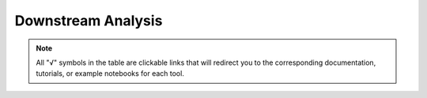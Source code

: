 Downstream Analysis
============================================

.. note:: All "√" symbols in the table are clickable links that will redirect you to the corresponding documentation, tutorials, or example notebooks for each tool.

.. raw:: html

    <style>
        /* 表格容器样式 */
    .wy-table-responsive {
        margin: 20px 0;
        overflow: visible;  /* 改为visible以避免出现双滚动条 */
        position: relative;
    }

    /* 表格主体样式 */
    .custom-table-container {
        max-height: 80vh;
        overflow-y: auto;
        overflow-x: auto;
        position: relative;
        margin-bottom: 24px;
        border: 1px solid #ddd;
        border-radius: 4px;
    }

    /* 美化滚动条 */
    .custom-table-container::-webkit-scrollbar {
        width: 10px;
        height: 10px;
    }

    .custom-table-container::-webkit-scrollbar-track {
        background: #f1f1f1;
        border-radius: 5px;
    }

    .custom-table-container::-webkit-scrollbar-thumb {
        background: #888;
        border-radius: 5px;
    }

    .custom-table-container::-webkit-scrollbar-thumb:hover {
        background: #555;
    }

    /* 保持其他原有样式 */
    .custom-table {
        width: 100%;
        border-collapse: collapse;
        position: relative;
    }

    .custom-table th, .custom-table td {
        text-align: center;
        vertical-align: middle;
        padding: 8px;
        border: 1px solid #ddd;
        min-width: 100px;
    }

    /* 固定表头和第一列的样式保持不变 */
    .custom-table thead tr th {
        position: sticky;
        top: 0;
        background: white;
        z-index: 2;
    }

    .custom-table td:first-of-type {
        position: sticky;
        left: 0;
        background: white;
        z-index: 1;
        border: 1px solid #ddd;
        min-width: 150px;
        max-width: 200px;
        white-space: normal;
        box-shadow: 2px 0 5px rgba(0,0,0,0.1);
    }

    </style>
    <div class="custom-table-container">
    <table class="custom-table">
        <thead>
            <tr>
                <th></th>
                <th></th>
                <th>velocyto</th>
                <th>scVelo</th>
                <th>VeloAE</th>
                <th>Dynamo</th>
                <th>VeloVAE</th>
                <th>MultiVelo</th>
                <th>UniTVelo</th>
                <th>DeepVelo (VAE)</th>
                <th>cellDancer</th>
                <th>PhyloVelo</th>
                <th>veloVI</th>
                <th>LatentVelo</th>
                <th>DeepVelo (GCN)</th>
                <th>TFvelo</th>
                <th>STT</th>
            </tr>
        </thead>
        <tbody>
            <!-- Basic Function 部分 (第2至11行) -->
            <tr>
                <th rowspan="10">Basic Function</th>
                <td>compute u & s exp matrix</td>
                <td><a href="http://velocyto.org/velocyto.py/tutorial/cli.html#running-velocyto">√</a></td>
                <td></td>
                <td></td>
                <td></td>
                <td></td>
                <td></td>
                <td></td>
                <td></td>
                <td></td>
                <td></td>
                <td></td>
                <td></td>
                <td></td>
                <td></td>
                <td></td>
            </tr>
            <tr>
                <td>filter and normalize</td>
                <td><a href="http://velocyto.org/velocyto.py/tutorial/analysis.html#start-a-new-analysis-preliminary-filtering">√</a></td>
                <td><a href="https://scvelo.readthedocs.io/en/stable/VelocityBasics.html#Preprocess-the-Data">√</a></td>
                <td></td>
                <td><a href="https://dynamo-release.readthedocs.io/en/latest/ten_minutes_to_dynamo.html#preprocess-data">√</a></td>
                <td><a href="https://github.com/welch-lab/VeloVAE/blob/master/notebooks/velovae_example.ipynb">√</a></td>
                <td><a href="https://github.com/welch-lab/MultiVelo/blob/main/Examples/MultiVelo_Demo.ipynb">√</a></td>
                <td></td>
                <td></td>
                <td></td>
                <td><a href="https://phylovelo.readthedocs.io/en/latest/notebook/C.elegans_demo.html">√</a></td>
                <td></td>
                <td><a href="https://github.com/Spencerfar/LatentVelo/blob/3cdf02946e53411aad68700ea0bba1254c48ec54/paper_notebooks/Dentate%20gyrus.ipynb">√</a></td>
                <td></td>
                <td><a href="https://github.com/xiaoyeye/TFvelo/blob/main/TFvelo_run_demo.py">√</a></td>
                <td></td>
            </tr>
            <tr>
                <td>compute cell x gene velocity matrix</td>
                <td><a href="http://velocyto.org/velocyto.py/tutorial/analysis.html#gamma-fit-and-extrapolation">√</a></td>
                <td><a href="https://scvelo.readthedocs.io/en/stable/VelocityBasics.html#Estimate-RNA-velocity">√</a></td>
                <td></td>
                <td><a href="https://dynamo-release.readthedocs.io/en/latest/ten_minutes_to_dynamo.html#velocity-vectors">√</a></td>
                <td><a href="https://github.com/welch-lab/VeloVAE/blob/master/notebooks/velovae_example.ipynb">√</a></td>
                <td><a href="https://github.com/welch-lab/MultiVelo/blob/main/Examples/MultiVelo_Demo.ipynb">√</a></td>
                <td><a href="https://github.com/StatBiomed/UniTVelo/blob/main/notebooks/Figure2_ErythroidMouse.ipynb">√</a></td>
                <td><a href="https://github.com/aicb-ZhangLabs/deepvelo/blob/main/code/Figure2.ipynb">√</a></td>
                <td><a href="https://guangyuwanglab2021.github.io/cellDancer_website/notebooks/case_study_gastrulation.html">√</a></td>
                <td><a href="https://phylovelo.readthedocs.io/en/latest/notebook/C.elegans_demo.html">√</a></td>
                <td><a href="https://velovi.readthedocs.io/en/latest/tutorial.html">√</a></td>
                <td><a href="https://github.com/Spencerfar/LatentVelo/blob/3cdf02946e53411aad68700ea0bba1254c48ec54/paper_notebooks/Dentate%20gyrus.ipynb">√</a></td>
                <td><a href="https://github.com/bowang-lab/DeepVelo/blob/main/examples/figure2.ipynb">√</a></td>
                <td><a href="https://github.com/xiaoyeye/TFvelo/blob/main/TFvelo_run_demo.py">√</a></td>
                <td><a href="https://github.com/cliffzhou92/STT/blob/release/example_notebooks/example-bone-marrow.ipynb">√</a></td>
            </tr>
            <tr>
                <td>compute unsplice velocity</td>
                <td></td>
                <td><a href="https://scvelo.readthedocs.io/en/stable/DynamicalModeling.html">√</a></td>
                <td></td>
                <td></td>
                <td></td>
                <td></td>
                <td></td>
                <td></td>
                <td><a href="https://guangyuwanglab2021.github.io/cellDancer_website/notebooks/case_study_gastrulation.html">√</a></td>
                <td></td>
                <td><a href="https://velovi.readthedocs.io/en/latest/tutorial.html">√</a></td>
                <td><a href="https://github.com/Spencerfar/LatentVelo/blob/3cdf02946e53411aad68700ea0bba1254c48ec54/paper_notebooks/Dentate%20gyrus.ipynb">√</a></td>
                <td><a href="https://github.com/bowang-lab/DeepVelo/blob/main/examples/figure2.ipynb">√</a></td>
                <td></td>
                <td><a href="https://github.com/cliffzhou92/STT/blob/release/example_notebooks/example-bone-marrow.ipynb">√</a></td>
            </tr>
            <tr>
                <td>simulate data</td>
                <td></td>
                <td><a href="https://github.com/theislab/scvelo_notebooks/blob/master/perspectives/Perspectives_parameters.ipynb">√</a></td>
                <td></td>
                <td><a href="https://dynamo-release.readthedocs.io/en/latest/API.html#simulation-sim">√</a></td>
                <td></td>
                <td></td>
                <td></td>
                <td></td>
                <td><a href="https://guangyuwanglab2021.github.io/cellDancer_website/celldancer.simulation.simulate.html">√</a></td>
                <td><a href="https://phylovelo.readthedocs.io/en/latest/autoapi/phylovelo/sim_utils/index.html">√</a></td>
                <td></td>
                <td></td>
                <td></td>
                <td><a href="https://github.com/xiaoyeye/TFvelo/blob/main/simulation/TFvelo_synthetic_demo.py">√</a></td>
                <td><a href="https://github.com/cliffzhou92/STT/blob/1a1e61e4848002bf127670a198844cb11fd067a5/data/emt_sim/functions_emt.py#L78">√</a></td>
            </tr>
            <tr>
                <td>compute transition probability</td>
                <td><a href="http://velocyto.org/velocyto.py/tutorial/analysis.html#projection-of-velocity-onto-embeddings">√</a></td>
                <td><a href="https://scvelo.readthedocs.io/en/stable/scvelo.utils.get_transition_matrix.html#scvelo.utils.get_transition_matrix">√</a></td>
                <td></td>
                <td><a href="https://dynamo-release.readthedocs.io/en/latest/ten_minutes_to_dynamo.html#velocity-vectors">√</a></td>
                <td></td>
                <td></td>
                <td></td>
                <td></td>
                <td><a href="https://guangyuwanglab2021.github.io/cellDancer_website/notebooks/case_study_gastrulation.html">√</a></td>
                <td></td>
                <td></td>
                <td></td>
                <td></td>
                <td></td>
                <td></td>
            </tr>
            <tr>
                <td>compute low-dim velocity</td>
                <td><a href="http://velocyto.org/velocyto.py/tutorial/analysis.html#projection-of-velocity-onto-embeddings">√</a></td>
                <td><a href="https://scvelo.readthedocs.io/en/stable/VelocityBasics.html#Estimate-RNA-velocity">√</a></td>
                <td><a href="https://github.com/qiaochen/VeloAE/tree/main/notebooks">√</a></td>
                <td><a href="https://dynamo-release.readthedocs.io/en/latest/ten_minutes_to_dynamo.html#velocity-vectors">√</a></td>
                <td><a href="https://github.com/welch-lab/VeloVAE/blob/master/notebooks/velovae_example.ipynb">√</a></td>
                <td><a href="https://github.com/welch-lab/MultiVelo/blob/main/Examples/MultiVelo_Demo.ipynb">√</a></td>
                <td></td>
                <td></td>
                <td><a href="https://guangyuwanglab2021.github.io/cellDancer_website/notebooks/case_study_gastrulation.html">√</a></td>
                <td><a href="https://phylovelo.readthedocs.io/en/latest/notebook/C.elegans_demo.html">√</a></td>
                <td></td>
                <td></td>
                <td></td>
                <td><a href="https://github.com/xiaoyeye/TFvelo/blob/main/TFvelo_demo.ipynb">√</a></td>
                <td></td>
            </tr>
            <tr>
                <td>compute pseudotime / latent time</td>
                <td><a href="https://github.com/velocyto-team/velocyto-notebooks/blob/master/python/hgForebrainGlutamatergic.ipynb">√</a></td>
                <td><a href="https://scvelo.readthedocs.io/en/stable/DynamicalModeling.html#Latent-time">√</a></td>
                <td></td>
                <td></td>
                <td><a href="https://github.com/welch-lab/VeloVAE/blob/master/notebooks/velovae_example.ipynb">√</a></td>
                <td><a href="https://github.com/welch-lab/MultiVelo/blob/main/Examples/MultiVelo_Demo.ipynb">√</a></td>
                <td></td>
                <td></td>
                <td><a href="https://guangyuwanglab2021.github.io/cellDancer_website/notebooks/case_study_gastrulation.html">√</a></td>
                <td><a href="https://phylovelo.readthedocs.io/en/latest/notebook/getting_start.html#5.-PhyloVelo-pseudotime-analysis">√</a></td>
                <td><a href="https://velovi.readthedocs.io/en/latest/tutorial.html">√</a></td>
                <td></td>
                <td><a href="https://github.com/bowang-lab/DeepVelo/blob/main/examples/figure3.ipynb">√</a></td>
                <td><a href="https://github.com/xiaoyeye/TFvelo/blob/main/TFvelo_demo.ipynb">√</a></td>
                <td></td>
            </tr>
            <tr>
                <td>identify key genes/ pathway</td>
                <td></td>
                <td><a href="https://scvelo.readthedocs.io/en/stable/scvelo.tl.rank_velocity_genes.html#scvelo.tl.rank_velocity_genes">√</a></td>
                <td></td>
                <td><a href="https://dynamo-release.readthedocs.io/en/latest/_autosummary/dynamo.vf.rank_genes.html#dynamo.vf.rank_genes">√</a></td>
                <td></td>
                <td></td>
                <td><a href="https://github.com/StatBiomed/UniTVelo/blob/main/notebooks/Figure2_ErythroidMouse.ipynb">√</a></td>
                <td></td>
                <td></td>
                <td></td>
                <td><a href="https://github.com/YosefLab/velovi_reproducibility/blob/main/notebooks/case_studies/dentategyrus.ipynb">√</a></td>
                <td><a href="https://github.com/Spencerfar/LatentVelo/blob/main/paper_notebooks/Gastrulation.ipynb">√</a></td>
                <td><a href="https://github.com/bowang-lab/DeepVelo/blob/main/examples/incorporate_cellrank.ipynb">√</a></td>
                <td></td>
                <td><a href="https://github.com/cliffzhou92/STT/blob/release/example_notebooks/example-emt.ipynb">√</a></td>
            </tr>
            <tr>
                <td>evaluate velocity</td>
                <td></td>
                <td><a href="https://scvelo.readthedocs.io/en/stable/VelocityBasics.html#Speed-and-coherence">√</a></td>
                <td><a href="https://github.com/qiaochen/VeloAE/tree/main/notebooks">√</a></td>
                <td><a href="https://dynamo-release.readthedocs.io/en/latest/_autosummary/dynamo.tl.cell_wise_confidence.html#dynamo.tl.cell_wise_confidence">√</a></td>
                <td><a href="https://github.com/welch-lab/VeloVAE/blob/master/notebooks/velovae_example.ipynb">√</a></td>
                <td></td>
                <td><a href="https://github.com/StatBiomed/UniTVelo/blob/main/notebooks/Figure2_ErythroidMouse.ipynb">√</a></td>
                <td></td>
                <td></td>
                <td></td>
                <td><a href="https://velovi.readthedocs.io/en/latest/tutorial.html">√</a></td>
                <td><a href="https://github.com/Spencerfar/LatentVelo/blob/main/paper_notebooks/Hindbrain.ipynb">√</a></td>
                <td><a href="https://github.com/bowang-lab/DeepVelo/blob/main/examples/figure2.ipynb">√</a></td>
                <td></td>
                <td></td>
            </tr>

            <!-- Extended Function 部分 (第12至17行) -->
            <tr>
                <th rowspan="6">Extended Function</th>
                <td>find root / end points</td>
                <td><a href="https://github.com/velocyto-team/velocyto-notebooks/blob/master/python/DentateGyrus.ipynb">√</a></td>
                <td><a href="https://scvelo.readthedocs.io/en/stable/scvelo.tl.terminal_states.html#scvelo.tl.terminal_states">√</a></td>
                <td></td>
                <td><a href="https://dynamo-release.readthedocs.io/en/latest/_autosummary/dynamo.pd.andecestor.html#dynamo.pd.andecestor">√</a></td>
                <td></td>
                <td></td>
                <td></td>
                <td></td>
                <td></td>
                <td></td>
                <td></td>
                <td></td>
                <td></td>
                <td></td>
                <td></td>
            </tr>
            <tr>
                <td>predict in silico perturbation </td>
                <td></td>
                <td></td>
                <td></td>
                <td><a href="https://dynamo-release.readthedocs.io/en/latest/notebooks/perturbation_tutorial/perturbation_tutorial.html">√</a></td>
                <td></td>
                <td></td>
                <td></td>
                <td><a href="https://github.com/aicb-ZhangLabs/deepvelo/blob/main/code/Figure2.ipynb">√</a></td>
                <td></td>
                <td></td>
                <td></td>
                <td></td>
                <td></td>
                <td></td>
                <td></td>
                
            </tr>
            <tr>
                <td>predict transition path / trajectory</td>
                <td></td>
                <td></td>
                <td></td>
                <td><a href="https://dynamo-release.readthedocs.io/en/latest/notebooks/lap_tutorial/lap_tutorial.html">√</a></td>
                <td></td>
                <td></td>
                <td></td>
                <td><a href="https://github.com/aicb-ZhangLabs/deepvelo/blob/main/code/Figure2.ipynb">√</a></td>
                <td></td>
                <td></td>
                <td></td>
                <td><a href="https://github.com/Spencerfar/LatentVelo/blob/main/paper_notebooks/Gastrulation.ipynb">√</a></td>
                <td></td>
                <td></td>
                <td><a href="https://github.com/cliffzhou92/STT/blob/1a1e61e4848002bf127670a198844cb11fd067a5/README.md?plain=1#L34">√</a></td>
            </tr>
            <tr>
                <td>reconstruct vector field</td>
                <td></td>
                <td></td>
                <td></td>
                <td><a href="https://dynamo-release.readthedocs.io/en/latest/ten_minutes_to_dynamo.html#vector-field-reconstruction">√</a></td>
                <td></td>
                <td></td>
                <td></td>
                <td></td>
                <td></td>
                <td></td>
                <td></td>
                <td></td>
                <td></td>
                <td></td>
                <td></td>
            </tr>
            <tr>
                <td>correct batch effect</td>
                <td></td>
                <td></td>
                <td></td>
                <td></td>
                <td></td>
                <td></td>
                <td></td>
                <td></td>
                <td></td>
                <td></td>
                <td></td>
                <td><a href="https://github.com/Spencerfar/LatentVelo/blob/main/paper_notebooks/Bifurcation%20batch%20correction.ipynb">√</a></td>
                <td></td>
                <td></td>
                <td></td>
            </tr>
            <tr>
                <td>epigenome–transcriptome interactions</td>
                <td></td>
                <td></td>
                <td></td>
                <td></td>
                <td></td>
                <td><a href="https://github.com/welch-lab/MultiVelo/blob/main/Examples/MultiVelo_Demo.ipynb">√</a></td>
                <td></td>
                <td></td>
                <td></td>
                <td></td>
                <td></td>
                <td></td>
                <td></td>
                <td></td>
                <td></td>
            </tr>

            <!-- Mode 行 (第18行) -->
            

            <tr>
                <th rowspan="1">Mode</th>
                <td></td>
                <td></td>
                <td>
                    <a href="https://scvelo.readthedocs.io/en/stable/getting_started.html#velocity-tools">deterministic</a>
                    <a href="https://scvelo.readthedocs.io/en/stable/getting_started.html#velocity-tools">stochastic</a>
                    <a href="https://scvelo.readthedocs.io/en/stable/DynamicalModeling.html">dynamic</a>
                </td>
                <td></td>
                <td>
                    <a href="https://dynamo-release.readthedocs.io/en/latest/ten_minutes_to_dynamo.html#learn-dynamics">deterministic</a>
                    <a href="https://dynamo-release.readthedocs.io/en/latest/ten_minutes_to_dynamo.html#learn-dynamics">stochastic</a>
                </td>
                <td>
                    <a href="https://github.com/welch-lab/VeloVAE/tree/master/notebooks/paper_notebooks/continuous">continuous veloVAE</a>
                    <a href="https://github.com/welch-lab/VeloVAE/tree/master/notebooks/paper_notebooks/continuous">continuous Full VB</a>
                    <a href="https://github.com/welch-lab/VeloVAE/tree/master/notebooks/paper_notebooks/discrete">discrete VAE</a>
                    <a href="https://github.com/welch-lab/VeloVAE/tree/master/notebooks/paper_notebooks/discrete">discrete FullVB</a>
                    <a href="https://github.com/welch-lab/VeloVAE/tree/master/notebooks/paper_notebooks/branching_ode">branching ODE</a>
                </td>
                <td></td>
                <td>
                    <a href="https://github.com/StatBiomed/UniTVelo/blob/main/notebooks/Figure2_ErythroidMouse.ipynb">Unified-time</a>
                    <a href="https://github.com/StatBiomed/UniTVelo/blob/main/notebooks/SuppFig6_Pancreas.ipynb">Independent mode</a>
                </td>
                <td>
                    <a href="https://github.com/aicb-ZhangLabs/deepvelo/blob/main/code/Figure2.ipynb">normal AE</a>
                    <a href="https://github.com/aicb-ZhangLabs/deepvelo/blob/main/code/Figure2.ipynb">VAE</a>
                </td>
                <td></td>
                <td></td>
                <td></td>
                <td>
                    <a href="https://github.com/Spencerfar/LatentVelo/blob/main/paper_notebooks/Mouse%20erythroid.ipynb">VAE</a>
                    <a href="https://github.com/Spencerfar/LatentVelo/blob/main/paper_notebooks/Hindbrain.ipynb">annotated VAE</a>
                    <a href="https://github.com/Spencerfar/LatentVelo/blob/3cdf02946e53411aad68700ea0bba1254c48ec54/latentvelo/models/refine_model.py#L101">RefineODE</a>
                    <a href="https://github.com/Spencerfar/LatentVelo/blob/main/paper_notebooks/Mouse%20brain%20ATAC.ipynb">ATACRegMode</a>
                </td>
                <td></td>
                <td></td>
                <td></td>
            </tr>
        </tbody>
    </table>
    <script>
        document.addEventListener('DOMContentLoaded', function() {
            document.querySelectorAll('.custom-table a').forEach(function(link) {
                link.setAttribute('target', '_blank');
                link.setAttribute('rel', 'noopener noreferrer');
            });
        });
    </script>
    </div>